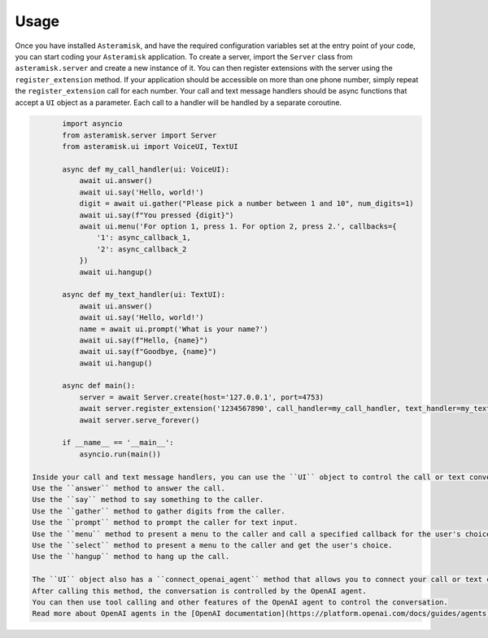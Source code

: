 Usage
-----

Once you have installed ``Asteramisk``, and have the required configuration variables set at the entry point of your code, you can start coding your ``Asteramisk`` application.
To create a server, import the ``Server`` class from ``asteramisk.server`` and create a new instance of it.
You can then register extensions with the server using the ``register_extension`` method.
If your application should be accessible on more than one phone number, simply repeat the ``register_extension`` call for each number.
Your call and text message handlers should be async functions that accept a ``UI`` object as a parameter.
Each call to a handler will be handled by a separate coroutine.

.. code-block:: python

        import asyncio
        from asteramisk.server import Server
        from asteramisk.ui import VoiceUI, TextUI

        async def my_call_handler(ui: VoiceUI):
            await ui.answer()
            await ui.say('Hello, world!')
            digit = await ui.gather("Please pick a number between 1 and 10", num_digits=1)
            await ui.say(f"You pressed {digit}")
            await ui.menu('For option 1, press 1. For option 2, press 2.', callbacks={
                '1': async_callback_1,
                '2': async_callback_2
            })
            await ui.hangup()

        async def my_text_handler(ui: TextUI):
            await ui.answer()
            await ui.say('Hello, world!')
            name = await ui.prompt('What is your name?')
            await ui.say(f"Hello, {name}")
            await ui.say(f"Goodbye, {name}")
            await ui.hangup()

        async def main():
            server = await Server.create(host='127.0.0.1', port=4753)
            await server.register_extension('1234567890', call_handler=my_call_handler, text_handler=my_text_handler)
            await server.serve_forever()

        if __name__ == '__main__':
            asyncio.run(main())

 Inside your call and text message handlers, you can use the ``UI`` object to control the call or text conversation.
 Use the ``answer`` method to answer the call.
 Use the ``say`` method to say something to the caller.
 Use the ``gather`` method to gather digits from the caller.
 Use the ``prompt`` method to prompt the caller for text input.
 Use the ``menu`` method to present a menu to the caller and call a specified callback for the user's choice.
 Use the ``select`` method to present a menu to the caller and get the user's choice.
 Use the ``hangup`` method to hang up the call.

 The ``UI`` object also has a ``connect_openai_agent`` method that allows you to connect your call or text conversation to an OpenAI agent.
 After calling this method, the conversation is controlled by the OpenAI agent.
 You can then use tool calling and other features of the OpenAI agent to control the conversation.
 Read more about OpenAI agents in the [OpenAI documentation](https://platform.openai.com/docs/guides/agents).

